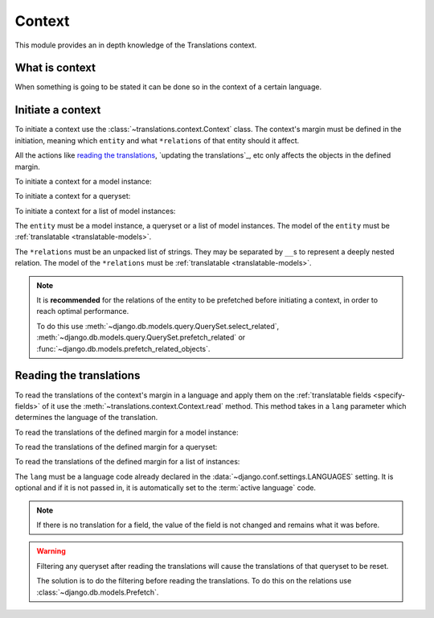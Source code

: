 *******
Context
*******

This module provides an in depth knowledge of the Translations context.

What is context
===============

When something is going to be stated it can be done so in the context of a
certain language.

Initiate a context
==================

To initiate a context use the :class:`~translations.context.Context`
class. The context's margin must be defined in the initiation, meaning which
``entity`` and what ``*relations`` of that entity should it affect.

All the actions like `reading the translations`_,
`updating the translations`_, etc only affects the
objects in the defined margin.

.. testsetup:: guide_init

   from tests.sample import create_samples

   create_samples(
       continent_names=['europe', 'asia'],
       country_names=['germany', 'south korea'],
       city_names=['cologne', 'seoul'],
       continent_fields=['name', 'denonym'],
       country_fields=['name', 'denonym'],
       city_fields=['name', 'denonym'],
       langs=['de']
   )

To initiate a context for a model instance:

.. testcode:: guide_init

   from sample.models import Continent
   from translations.context import Context

   # fetch an instance
   europe = Continent.objects.get(code='EU')

   # initiate context
   with Context(europe, 'countries', 'countries__cities') as context:
       print('Context created!')

.. testoutput:: guide_init

   Context created!

To initiate a context for a queryset:

.. testcode:: guide_init

   from sample.models import Continent
   from translations.context import Context

   # fetch a queryset
   continents = Continent.objects.all()

   # initiate context
   with Context(continents, 'countries', 'countries__cities') as context:
       print('Context created!')

.. testoutput:: guide_init

   Context created!

To initiate a context for a list of model instances:

.. testcode:: guide_init

   from sample.models import Continent
   from translations.context import Context

   # fetch a list of instances
   continents = list(Continent.objects.all())

   # initiate context
   with Context(continents, 'countries', 'countries__cities') as context:
       print('Context created!')

.. testoutput:: guide_init

   Context created!

The ``entity`` must be a model instance, a queryset or a list of model
instances.
The model of the ``entity`` must be
:ref:`translatable <translatable-models>`.

The ``*relations`` must be an unpacked list of strings.
They may be separated by ``__``\ s to represent a deeply nested relation.
The model of the ``*relations`` must be
:ref:`translatable <translatable-models>`.

.. note::

   It is **recommended** for the relations of the entity to be
   prefetched before initiating a context,
   in order to reach optimal performance.

   To do this use
   :meth:`~django.db.models.query.QuerySet.select_related`,
   :meth:`~django.db.models.query.QuerySet.prefetch_related` or
   :func:`~django.db.models.prefetch_related_objects`.

Reading the translations
========================

To read the translations of the context's margin in a language and apply them
on the :ref:`translatable fields <specify-fields>` of it use the
:meth:`~translations.context.Context.read` method. This method takes in a
``lang`` parameter which determines the language of the translation.

.. testsetup:: guide_read

   from tests.sample import create_samples

   create_samples(
       continent_names=['europe', 'asia'],
       country_names=['germany', 'south korea'],
       city_names=['cologne', 'seoul'],
       continent_fields=['name', 'denonym'],
       country_fields=['name', 'denonym'],
       city_fields=['name', 'denonym'],
       langs=['de']
   )

To read the translations of the defined margin for a model instance:

.. testcode:: guide_read

   from sample.models import Continent
   from translations.context import Context

   # fetch an instance
   europe = Continent.objects.get(code='EU')

   # initiate context
   with Context(europe, 'countries', 'countries__cities') as context:
       # read the context in German
       context.read(lang='de')

       # use the instance like before
       print(europe)
       print(europe.countries.all()[0])
       print(europe.countries.all()[0].cities.all()[0])

.. testoutput:: guide_read

   Europa
   Deutschland
   Köln

To read the translations of the defined margin for a queryset:

.. testcode:: guide_read

   from sample.models import Continent
   from translations.context import Context

   # fetch a queryset
   continents = Continent.objects.all()

   # initiate context
   with Context(continents, 'countries', 'countries__cities') as context:
       # read the context in German
       context.read(lang='de')

       # use the queryset like before
       print(continents[0])
       print(continents[0].countries.all()[0])
       print(continents[0].countries.all()[0].cities.all()[0])

.. testoutput:: guide_read

   Europa
   Deutschland
   Köln

To read the translations of the defined margin for a list of instances:

.. testcode:: guide_read

   from sample.models import Continent
   from translations.context import Context

   # fetch a list of instances
   continents = list(Continent.objects.all())

   # initiate context
   with Context(continents, 'countries', 'countries__cities') as context:
       # read the context in German
       context.read(lang='de')

       # use the list of instances like before
       print(continents[0])
       print(continents[0].countries.all()[0])
       print(continents[0].countries.all()[0].cities.all()[0])

.. testoutput:: guide_read

   Europa
   Deutschland
   Köln

The ``lang`` must be a language code already declared in the
:data:`~django.conf.settings.LANGUAGES` setting. It is optional and if it is
not passed in, it is automatically set to the :term:`active language` code.

.. note::

   If there is no translation for a field, the value of the field is not
   changed and remains what it was before.

.. warning::

   Filtering any queryset after reading the translations will cause
   the translations of that queryset to be reset.

   .. testcode:: guide_read

      from sample.models import Continent
      from translations.context import Context

      europe = Continent.objects.prefetch_related(
          'countries',
          'countries__cities',
      ).get(code='EU')

      with Context(europe, 'countries', 'countries__cities') as context:
          context.read(lang='de')

          print(europe.name)
          print(europe.countries.exclude(name='')[0].name + '  -- Wrong')
          print(europe.countries.exclude(name='')[0].cities.all()[0].name + '  -- Wrong')

   .. testoutput:: guide_read

      Europa
      Germany  -- Wrong
      Cologne  -- Wrong

   The solution is to do the filtering before reading the
   translations. To do this on the relations use
   :class:`~django.db.models.Prefetch`.

   .. testcode:: guide_read

      from django.db.models import Prefetch
      from sample.models import Continent, Country
      from translations.context import Context

      europe = Continent.objects.prefetch_related(
          Prefetch(
              'countries',
              queryset=Country.objects.exclude(name=''),
          ),
          'countries__cities',
      ).get(code='EU')

      with Context(europe, 'countries', 'countries__cities') as context:
          context.read(lang='de')

          print(europe.name)
          print(europe.countries.all()[0].name + '  -- Correct')
          print(europe.countries.all()[0].cities.all()[0].name + '  -- Correct')

   .. testoutput:: guide_read

      Europa
      Deutschland  -- Correct
      Köln  -- Correct

.. Update list of instances translations
   =====================================
   
   To update the translations of a
   :class:`translatable list of instances <translations.models.Translatable>`
   use the
   :meth:`~translations.utils.update_translations`
   method.
   
   .. testsetup:: guide_update_translations_list
   
      from tests.sample import create_samples
   
      create_samples(
          continent_names=['europe', 'asia'],
          country_names=['germany', 'south korea'],
          city_names=['cologne', 'seoul'],
          continent_fields=['name', 'denonym'],
          country_fields=['name', 'denonym'],
          city_fields=['name', 'denonym'],
          langs=['de']
      )
   
   .. testcode:: guide_update_translations_list
   
      from sample.models import Continent
      from translations.utils import update_translations
   
      # fetch a list of instances like before
      continents = list(Continent.objects.all())
   
      # change the instances in place
      europe = continents[0]
      asia = continents[1]
      europe.name = 'Europa (changed)'
      europe.denonym = 'Europäisch (changed)'
      asia.name = 'Asien (changed)'
      asia.denonym = 'Asiatisch (changed)'
   
      # update the translations
      update_translations(continents, lang='de')
   
      # output
      print('`Europe` is called `{}` in German.'.format(europe.name))
      print('`European` is called `{}` in German.'.format(europe.denonym))
      print('`Asia` is called `{}` in German.'.format(asia.name))
      print('`Asian` is called `{}` in German.'.format(asia.denonym))
   
   .. testoutput:: guide_update_translations_list
   
      `Europe` is called `Europa (changed)` in German.
      `European` is called `Europäisch (changed)` in German.
      `Asia` is called `Asien (changed)` in German.
      `Asian` is called `Asiatisch (changed)` in German.
   
   The ``lang`` parameter is optional. It determines the language to update the
   translations in. It must be a language code already declared in the
   :data:`~django.conf.settings.LANGUAGES` setting. If it is not passed in, it
   will be automatically set to the :term:`active language` code.
   
   If successful,
   :meth:`~translations.utils.update_translations`
   updates the translations of the instances using their
   :attr:`translatable fields \
   <translations.models.Translatable.TranslatableMeta.fields>` and returns
   ``None``. If failed, it throws the appropriate error.
   
   Update list of instances' relations translations
   ================================================
   
   :meth:`~translations.utils.update_translations`
   can also update the translations of a
   :class:`translatable list of instances <translations.models.Translatable>`\
   ' relations.
   
   .. testsetup:: guide_update_translations_list_relations
      
      from tests.sample import create_samples
   
      create_samples(
          continent_names=['europe', 'asia'],
          country_names=['germany', 'south korea'],
          city_names=['cologne', 'seoul'],
          continent_fields=['name', 'denonym'],
          country_fields=['name', 'denonym'],
          city_fields=['name', 'denonym'],
          langs=['de']
      )
   
   .. testcode:: guide_update_translations_list_relations
   
      from django.db.models import prefetch_related_objects
      from sample.models import Continent
      from translations.utils import update_translations
   
      # fetch a list of instances like before
      continents = list(Continent.objects.all())
      prefetch_related_objects(
          continents,
          'countries',
          'countries__cities',
      )
   
      # change the instances in place
      europe = continents[0]
      asia = continents[1]
      europe.name = 'Europa (changed)'
      europe.denonym = 'Europäisch (changed)'
      asia.name = 'Asien (changed)'
      asia.denonym = 'Asiatisch (changed)'
   
      # change the relations in place
      germany = europe.countries.all()[0]
      cologne = germany.cities.all()[0]
      south_korea = asia.countries.all()[0]
      seoul = south_korea.cities.all()[0]
      germany.name = 'Deutschland (changed)'
      germany.denonym = 'Deutsche (changed)'
      cologne.name = 'Köln (changed)'
      cologne.denonym = 'Kölner (changed)'
      south_korea.name = 'Südkorea (changed)'
      south_korea.denonym = 'Südkoreanisch (changed)'
      seoul.name = 'Seül (changed)'
      seoul.denonym = 'Seüler (changed)'
   
      # update the translations
      update_translations(
          continents,
          'countries',
          'countries__cities',
          lang='de',
      )
   
      # output
      print('`Europe` is called `{}` in German.'.format(europe.name))
      print('`European` is called `{}` in German.'.format(europe.denonym))
      print('`Germany` is called `{}` in German.'.format(germany.name))
      print('`German` is called `{}` in German.'.format(germany.denonym))
      print('`Cologne` is called `{}` in German.'.format(cologne.name))
      print('`Cologner` is called `{}` in German.'.format(cologne.denonym))
      print('`Asia` is called `{}` in German.'.format(asia.name))
      print('`Asian` is called `{}` in German.'.format(asia.denonym))
      print('`South Korea` is called `{}` in German.'.format(south_korea.name))
      print('`South Korean` is called `{}` in German.'.format(south_korea.denonym))
      print('`Seoul` is called `{}` in German.'.format(seoul.name))
      print('`Seouler` is called `{}` in German.'.format(seoul.denonym))
   
   .. testoutput:: guide_update_translations_list_relations
   
      `Europe` is called `Europa (changed)` in German.
      `European` is called `Europäisch (changed)` in German.
      `Germany` is called `Deutschland (changed)` in German.
      `German` is called `Deutsche (changed)` in German.
      `Cologne` is called `Köln (changed)` in German.
      `Cologner` is called `Kölner (changed)` in German.
      `Asia` is called `Asien (changed)` in German.
      `Asian` is called `Asiatisch (changed)` in German.
      `South Korea` is called `Südkorea (changed)` in German.
      `South Korean` is called `Südkoreanisch (changed)` in German.
      `Seoul` is called `Seül (changed)` in German.
      `Seouler` is called `Seüler (changed)` in German.
   
   The ``*relations`` parameter determines the instances' relations to update the
   translations of. They must also be :class:`~translations.models.Translatable`.
   
   If successful,
   :meth:`~translations.utils.update_translations`
   updates the translations of the instances and their relations using their
   :attr:`translatable fields \
   <translations.models.Translatable.TranslatableMeta.fields>` and returns
   ``None``. If failed, it throws the appropriate error.
   
   .. note::
   
      It is **mandatory** for the relations of the instances to be
      prefetched before making any changes to them so that the changes
      can be fetched later.
   
      To do this use
      :meth:`~django.db.models.query.QuerySet.select_related`,
      :meth:`~django.db.models.query.QuerySet.prefetch_related` or
      :func:`~django.db.models.prefetch_related_objects`.
   
      .. testsetup:: guide_update_translations_list_note
      
         from tests.sample import create_samples
   
         create_samples(
             continent_names=['europe', 'asia'],
             country_names=['germany', 'south korea'],
             city_names=['cologne', 'seoul'],
             continent_fields=['name', 'denonym'],
             country_fields=['name', 'denonym'],
             city_fields=['name', 'denonym'],
             langs=['de']
         )
   
      Consider this case:
   
      .. testcode:: guide_update_translations_list_note
   
         from sample.models import Continent
   
         # un-prefetched queryset
         europe = Continent.objects.get(code='EU')
   
         # first query
         europe.countries.all()[0].name = 'Germany (changed)'
   
         # does a second query
         new_name = europe.countries.all()[0].name
   
         print('Country: {}'.format(new_name))
   
      .. testoutput:: guide_update_translations_list_note
   
         Country: Germany
   
      As we can see the new query did not fetch the changes we made
      before. To fix it:
   
      .. testcode:: guide_update_translations_list_note
   
         from sample.models import Continent
   
         # prefetched queryset
         europe = Continent.objects.prefetch_related(
             'countries',
         ).get(code='EU')
   
         # first query
         europe.countries.all()[0].name = 'Germany (changed)'
   
         # uses the first query
         new_name = europe.countries.all()[0].name
   
         print('Country: {}'.format(new_name))
   
      .. testoutput:: guide_update_translations_list_note
   
         Country: Germany (changed)
      
